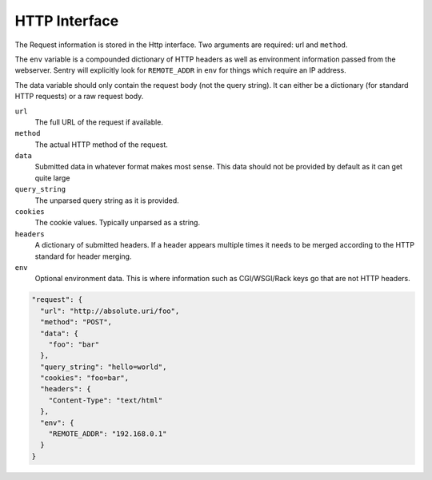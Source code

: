 HTTP Interface
==============

The Request information is stored in the Http interface. Two arguments
are required: url and ``method``.

The ``env`` variable is a compounded dictionary of HTTP headers as
well as environment information passed from the webserver. Sentry will
explicitly look for ``REMOTE_ADDR`` in ``env`` for things which
require an IP address.

The data variable should only contain the request body (not the query
string). It can either be a dictionary (for standard HTTP requests) or
a raw request body.

``url``
    The full URL of the request if available.
``method``
    The actual HTTP method of the request.
``data``
    Submitted data in whatever format makes most sense.  This data
    should not be provided by default as it can get quite large
``query_string``
    The unparsed query string as it is provided.
``cookies``
    The cookie values.  Typically unparsed as a string.
``headers``
    A dictionary of submitted headers.  If a header appears multiple
    times it needs to be merged according to the HTTP standard for
    header merging.
``env``
    Optional environment data.  This is where information such as
    CGI/WSGI/Rack keys go that are not HTTP headers.

.. sourcecode:: json

    "request": {
      "url": "http://absolute.uri/foo",
      "method": "POST",
      "data": {
        "foo": "bar"
      },
      "query_string": "hello=world",
      "cookies": "foo=bar",
      "headers": {
        "Content-Type": "text/html"
      },
      "env": {
        "REMOTE_ADDR": "192.168.0.1"
      }
    }
